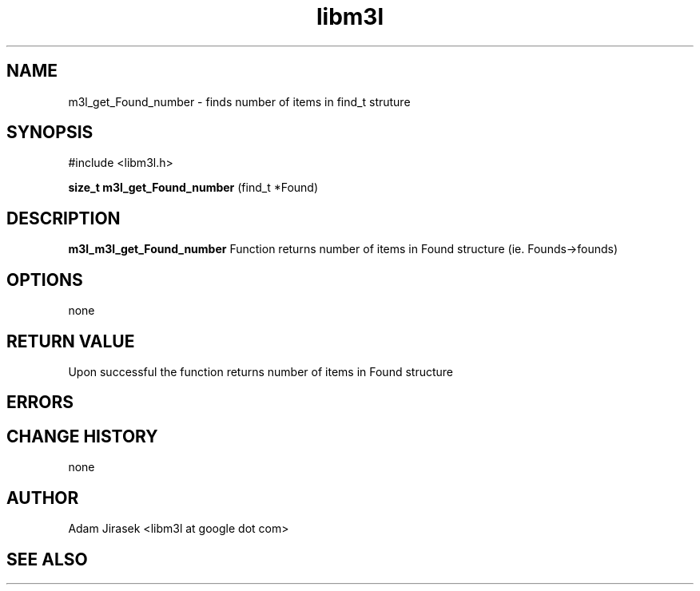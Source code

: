 .\" 
.\" groff -man -Tascii name_of_file
.\"
.TH libm3l 1 "June 2012" libm3l "User Manuals"
.SH NAME
m3l_get_Found_number \- finds number of items in find_t struture
.SH SYNOPSIS

#include <libm3l.h>

.B size_t m3l_get_Found_number
(find_t *Found)



.SH DESCRIPTION
.B m3l_m3l_get_Found_number
Function returns number of items in Found structure (ie. Founds->founds)
.

.SH OPTIONS
none


.SH RETURN VALUE
Upon successful the function returns number of items in Found structure

.SH ERRORS


.SH CHANGE HISTORY
none

.SH AUTHOR
Adam Jirasek <libm3l at google dot com>
.SH "SEE ALSO"
.BR 
